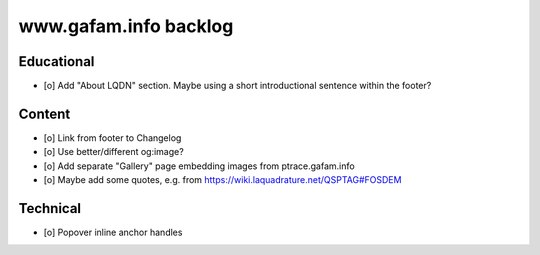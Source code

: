 ######################
www.gafam.info backlog
######################


***********
Educational
***********

- [o] Add "About LQDN" section. Maybe using a short introductional sentence within the footer?


*******
Content
*******

- [o] Link from footer to Changelog
- [o] Use better/different og:image?
- [o] Add separate "Gallery" page embedding images from ptrace.gafam.info
- [o] Maybe add some quotes, e.g. from https://wiki.laquadrature.net/QSPTAG#FOSDEM


*********
Technical
*********

- [o] Popover inline anchor handles
